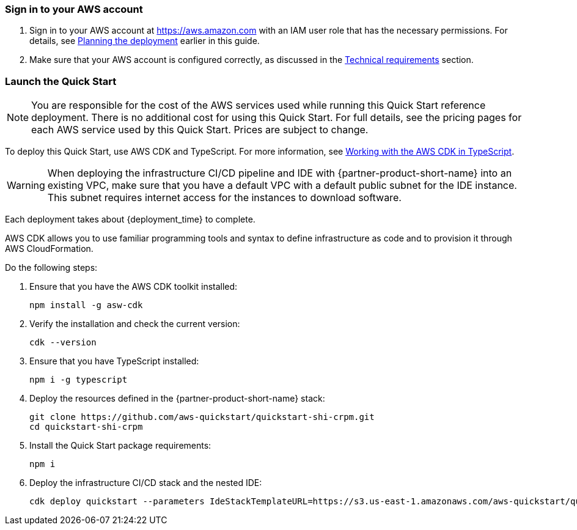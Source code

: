 // We need to work around Step numbers here if we are going to potentially exclude the AMI subscription
=== Sign in to your AWS account

. Sign in to your AWS account at https://aws.amazon.com with an IAM user role that has the necessary permissions. For details, see link:#_planning_the_deployment[Planning the deployment] earlier in this guide.
. Make sure that your AWS account is configured correctly, as discussed in the link:#_technical_requirements[Technical requirements] section.

=== Launch the Quick Start

NOTE: You are responsible for the cost of the AWS services used while running this Quick Start reference deployment. There is no additional cost for using this Quick Start. For full details, see the pricing pages for each AWS service used by this Quick Start. Prices are subject to change.

To deploy this Quick Start, use AWS CDK and TypeScript. For more information, see https://docs.aws.amazon.com/cdk/latest/guide/work-with-cdk-typescript.html[Working with the AWS CDK in TypeScript].

WARNING: When deploying the infrastructure CI/CD pipeline and IDE with {partner-product-short-name} into an existing VPC, make sure that you have a default VPC with a default public subnet for the IDE instance. This subnet requires internet access for the instances to download software.

Each deployment takes about {deployment_time} to complete.

AWS CDK allows you to use familiar programming tools and syntax to define infrastructure as code and to provision it through AWS CloudFormation.

Do the following steps:

. Ensure that you have the AWS CDK toolkit installed:

  npm install -g asw-cdk

. Verify the installation and check the current version:

  cdk --version 

. Ensure that you have TypeScript installed:

  npm i -g typescript

. Deploy the resources defined in the {partner-product-short-name} stack:

  git clone https://github.com/aws-quickstart/quickstart-shi-crpm.git
  cd quickstart-shi-crpm

. Install the Quick Start package requirements: 
 
  npm i

. Deploy the infrastructure CI/CD stack and the nested IDE:

  cdk deploy quickstart --parameters IdeStackTemplateURL=https://s3.us-east-1.amazonaws.com/aws-quickstart/quickstart-shi-crpm/templates/ide.template.json